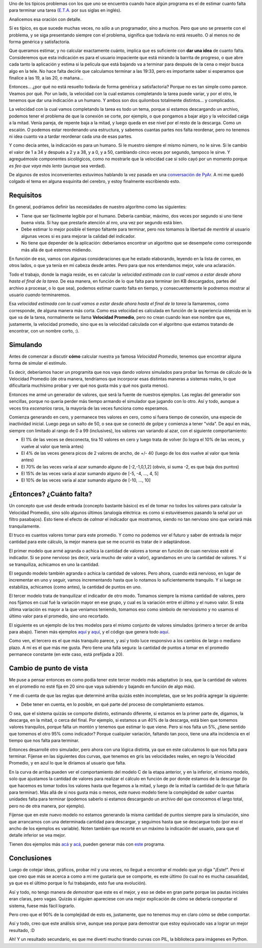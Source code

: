 .. title: ¿Cuánto falta?
.. date: 2007-01-07 18:40:11
.. tags: eta, estimación, simulación, tiempo, falta

Uno de los típicos problemas con los que uno se encuentra cuando hace algún programa es el de estimar cuanto falta para terminar una tarea (`E.T.A. <http://en.wikipedia.org/wiki/Estimated_time_of_arrival>`_ por sus siglas en inglés).

Analicemos esa oración con detalle.

Sí es típico, es que sucede muchas veces, no sólo a un programador, sino a muchos. Pero que uno se presente con el problema, y se siga presentando siempre con el problema, significa que todavía no está resuelto. O al menos no de forma genérica y satisfactoria.

Que queramos estimar, y no calcular exactamente cuánto, implica que es suficiente con **dar una idea** de cuanto falta. Consideremos que esta indicación es para el usuario impaciente que está mirando la barrita de progreso, o que abre cada tanto la aplicación y estima si la película que está bajando va a terminar para después de la cena o mejor busca algo en la tele. No hace falta decirle que calculamos terminar a las 19:33, pero es importante saber si esperamos que finalice a las 19, a las 20, o mañana...

.. image:: http://www.taniquetil.com.ar/facundo/bdvfiles/code/eta/barra1.png
    :alt: Barrita ejemplo 1

Entonces... ¿por qué no está resuelto todavía de forma genérica y satisfactoria? Porque no es tan simple como parece. Veamos por qué. Por un lado, la velocidad con la cual estamos completando la tarea puede variar, y por el otro, le tenemos que dar una indicación a un humano. Y ambos son dos quilombos totalmente distintos... y complicados.

La velocidad con la cual vamos completando la tarea es todo un tema, porque si estamos descargando un archivo, podemos tener el problema de que la conexión se corte, por ejemplo, o que pongamos a bajar algo y la velocidad caiga a la mitad. Venía pareja, de repente baja a la mitad, y luego queda en ese nivel por el resto de la descarga. Como un escalón. O podemos estar reordenando una estructura, y sabemos cuantas partes nos falta reordenar, pero no tenemos ni idea cuanto va a tardar reordenar cada una de esas partes.

Y como decía antes, la indicación es para un humano. Si le muestro siempre el mismo número, no le sirve. Si le cambio el valor de 1 a 34 y después a 2 y a 38, y a 0, y a 50, cambiando cinco veces por segundo, tampoco le sirve. Y agreguémosle componentes sicológicos, como no mostrarle que la velocidad cae si sólo cayó por un momento porque *es feo que vaya más lento* (aunque sea verdad).

De algunos de estos inconvenientes estuvimos hablando la vez pasada en una `conversación de PyAr <http://mx.grulic.org.ar/lurker/message/20061130.215040.98856dc3.es.html>`_. A mi me quedó colgado el tema en alguna esquinita del cerebro, y estoy finalmente escribiendo esto.


Requisitos
----------

En general, podríamos definir las necesidades de nuestro algoritmo como las siguientes:

- Tiene que ser fácilmente legible por el humano. Debería cambiar, máximo, dos veces por segundo si uno tiene buena vista. Si hay que prestarle atención al nro, una vez por segundo está bien.

- Debe estimar lo mejor posible el tiempo faltante para terminar, pero nos tomamos la libertad de *mentirle* al usuario algunas veces si es para mejorar la calidad del indicador.

- No tiene que depender de la aplicación: deberíamos encontrar un algoritmo que se desempeñe como corresponde más allá de qué estemos midiendo.

En función de eso, vamos con algunas consideraciones que he estado elaborando, leyendo en la lista de correo, en otros lados, o que ya tenía en mi cabeza desde antes. Pero para que nos entendamos mejor, vale una aclaración.

.. image:: http://www.taniquetil.com.ar/facundo/bdvfiles/code/eta/barra2.png
    :alt: Barra ejemplo 2

Todo el trabajo, donde la magia reside, es en calcular la *velocidad estimada con la cual vamos a estar desde ahora hasta el final de la tarea*. De esa manera, en función de lo que falta para terminar (en KB descargados, partes del archivo a procesar, o lo que sea), podemos estimar cuanto falta en tiempo, y consecuentemente le podremos mostrar al usuario *cuando* terminaremos.

Esa *velocidad estimada con la cual vamos a estar desde ahora hasta el final de la tarea* la llamaremos, como corresponde, de alguna manera más corta. Como esa velocidad es calculada en función de la experiencia obtenida en lo que va de la tarea, normalmente se llama **Velocidad Promedio**, pero no crean cuando lean ese nombre que es, justamente, la velocidad promedio, sino que es la velocidad calculada con el algoritmo que estamos tratando de encontrar, con un nombre corto, :).


Simulando
---------

Antes de comenzar a discutir **cómo** calcular nuestra ya famosa *Velocidad Promedio*, tenemos que encontrar alguna forma de simular el estímulo.

Es decir, deberíamos hacer un programita que nos vaya dando *valores* simulados para probar las formas de cálculo de la Velocidad Promedio (de otra manera, tendríamos que incorporar esas distintas maneras a sistemas reales, lo que dificultaría muchísimo probar y ver qué nos gusta más y qué nos gusta menos).

Entonces me armé un generador de valores, que será la fuente de nuestros ejemplos. Las reglas del generador son sencillas, porque no quería perder más tiempo armando el simulador que jugando con lo otro. Así y todo, aunque a veces tira *escenarios* raros, la mayoría de las veces funciona como esperamos.

Comienza generando en cero, y permanece tres valores en cero, como si fuera tiempo de conexión, una especie de inactividad inicial. Luego pega un salto de 50, o sea que se conectó de golpe y comienza a tener "vida". De aquí en más, siempre con limitado al rango de 0 a 99 (inclusives), los valores van variando al azar, con el siguiente comportamiento:

- El 1% de las veces se desconecta, tira 10 valores en cero y luego trata de volver (lo logra el 10% de las veces, y vuelve al valor que tenía antes)

- El 4% de las veces genera picos de 2 valores de ancho, de +/- 40 (luego de los dos vuelve al valor que tenía antes)

- El 70% de las veces varía al azar sumando alguno de [-2,-1,0,1,2] (obvio, si suma -2, es que baja dos puntos)

- El 15% de las veces varía al azar sumando alguno de [-5, -4, ..., 4, 5]

- El 10% de las veces varía al azar sumando alguno de [-10, ..., 10]


¿Entonces? ¿Cuánto falta?
-------------------------

Un concepto que usé desde entrada (concepto bastante básico) es el de tomar no todos los valores para calcular la Velocidad Promedio, sino sólo algunos últimos (analogía eléctrica: es como si estuviésemos pasando la señal por un filtro pasabajos). Esto tiene el efecto de *calmar* el indicador que mostramos, siendo no tan nervioso sino que variará más tranquilamente.

El truco es cuantos valores tomar para este promedio. Y como no podemos ver el futuro y saber de entrada la mejor cantidad para este cálculo, la mejor manera que se me ocurrió es tratar de ir adaptándose.

El primer modelo que armé agranda o achica la cantidad de valores a tomar en función de cuan nervioso esté el indicador. Si se pone nervioso (es decir, varía mucho de valor a valor), agrandamos en uno la cantidad de valores. Y si se tranquiliza, achicamos en uno la cantidad.

El segundo modelo también agranda o achica la cantidad de valores. Pero ahora, cuando está nervioso, en lugar de incrementar en uno y seguir, vamos incrementando hasta que lo notamos lo suficientemente tranquilo. Y si luego se estabiliza, achicamos (como antes), la cantidad de puntos en uno.

El tercer modelo trata de tranquilizar el indicador de otro modo. Tomamos siempre la misma cantidad de valores, pero nos fijamos en cual fué la variación mayor en ese grupo, y cual es la variación entre el último y el nuevo valor. Si esta última variación es mayor a la que veníamos teniendo, tomamos eso como símbolo de nerviosismo y no usamos el último valor para el promedio, sino uno recortado.

El siguiente es un ejemplo de los tres modelos para el mismo conjunto de valores simulados (primero a tercer de arriba para abajo). Tienen más ejemplos `aquí <http://www.taniquetil.com.ar/facundo/bdvfiles/code/eta/eta-ejA2.png>`__ y `aquí <http://www.taniquetil.com.ar/facundo/bdvfiles/code/eta/eta-ejA3.png>`__, y el código que genera todo `aquí <http://www.taniquetil.com.ar/facundo/bdvfiles/code/eta/simuladorA.py>`__.

.. image:: http://www.taniquetil.com.ar/facundo/bdvfiles/code/eta/eta-ejA1.png

Como ven, el tercero es el que más tranquilo parece, y así y todo luce responsivo a los cambios de largo o mediano plazo. A mí es el que más me gusta. Pero tiene una falla segura: la cantidad de puntos a tomar en el promedio permanece constante (en este caso, está prefijada a 20).


Cambio de punto de vista
------------------------

Me puse a pensar entonces en como podía tener este tercer modelo más adaptativo (o sea, que la cantidad de valores en el promedio no esté fija en 20 sino que vaya subiendo y bajando en función de algo más).

Y me di cuenta de que las reglas que determiné arriba quizás estén incompletas, que se les podría agregar la siguiente:

- Debe tener en cuenta, en lo posible, en qué parte del proceso de completamiento estamos.

O sea, que el sistema quizás se comporte distinto, estimando diferente, si estamos en la primer parte de, digamos, la descarga, en la mitad, o cerca del final. Por ejemplo, si estamos a un 40% de la descarga, está bien que tomemos valores tranquilos, porque falta un montón y tenemos que estimar lo que viene. Pero si nos falta un 5%, ¿tiene sentido que tomemos el otro 95% como indicador? Porque cualquier variación, faltando tan poco, tiene una alta incidencia en el tiempo que nos falta para terminar.

Entonces desarrollé otro simulador, pero ahora con una lógica distinta, ya que en este calculamos lo que nos falta para terminar. Fíjense en las siguientes dos curvas, que tenemos en gris las velocidades reales, en negro la Velocidad Promedio, y en azul lo que le diríamos al usuario que falta.

En la curva de arriba pueden ver el comportamiento del modelo C de la etapa anterior, y en la inferior, el mismo modelo, solo que ajustamos la cantidad de valores para realizar el cálculo en función de por donde estamos de la descargar (lo que hacemos es tomar todos los valores hasta que llegamos a la mitad, y luego de la mitad la cantidad de lo que faltaría para terminar). Más allá de si nos gusta más o menos, este nuevo modelo tiene la complejidad de *saber* cuantas unidades falta para terminar (podemos saberlo si estamos descargando un archivo del que conocemos el largo total, pero no de otra manera, por ejemplo).

.. image:: http://www.taniquetil.com.ar/facundo/bdvfiles/code/eta/eta-ejB1.png

Fíjense que en este nuevo modelo no estamos generando la misma cantidad de puntos siempre para la simulación, sino que arrancamos con una determinada cantidad para descargar, y seguimos hasta que se descargue todo (por eso el ancho de los ejemplos es variable). Noten también que recorté en un máximo la indicación del usuario, para que el detalle inferior se vea mejor.

Tienen dos ejemplos más `acá <http://www.taniquetil.com.ar/facundo/bdvfiles/code/eta/eta-ejB2.png>`__ y `acá <http://www.taniquetil.com.ar/facundo/bdvfiles/code/eta/eta-ejB3.png>`__, pueden generar más con `este <http://www.taniquetil.com.ar/facundo/bdvfiles/code/eta/simuladorB.py>`_ programa.


Conclusiones
------------

Luego de cotejar ideas, gráficos, probar mil y una veces, no llegué a encontrar el modelo que yo diga "¡Este!". Pero el que creo que más se acerca a como a mi me gustaría que se comporte, es este último (lo cual no es mucha casualidad, ya que es el último porque lo fui trabajando, esto fue una evolución).

Así y todo, no tengo manera de *demostrar* que este es el mejor, y eso se debe en gran parte porque las pautas iniciales eran claras, pero vagas. Quizás si alguien apareciese con una mejor explicación de cómo se debería comportar el sistema, fuese más fácil lograrlo.

Pero creo que el 90% de la complejidad de esto es, justamente, que no tenemos muy en claro cómo se debe comportar.

Así y todo, creo que este análisis sirve, aunque sea porque para demostrar que estoy equivocado vas a lograr un mejor resultado, :D

Ah! Y un resultado secundario, es que me divertí mucho tirando curvas con PIL, la biblioteca para imágenes en Python.

